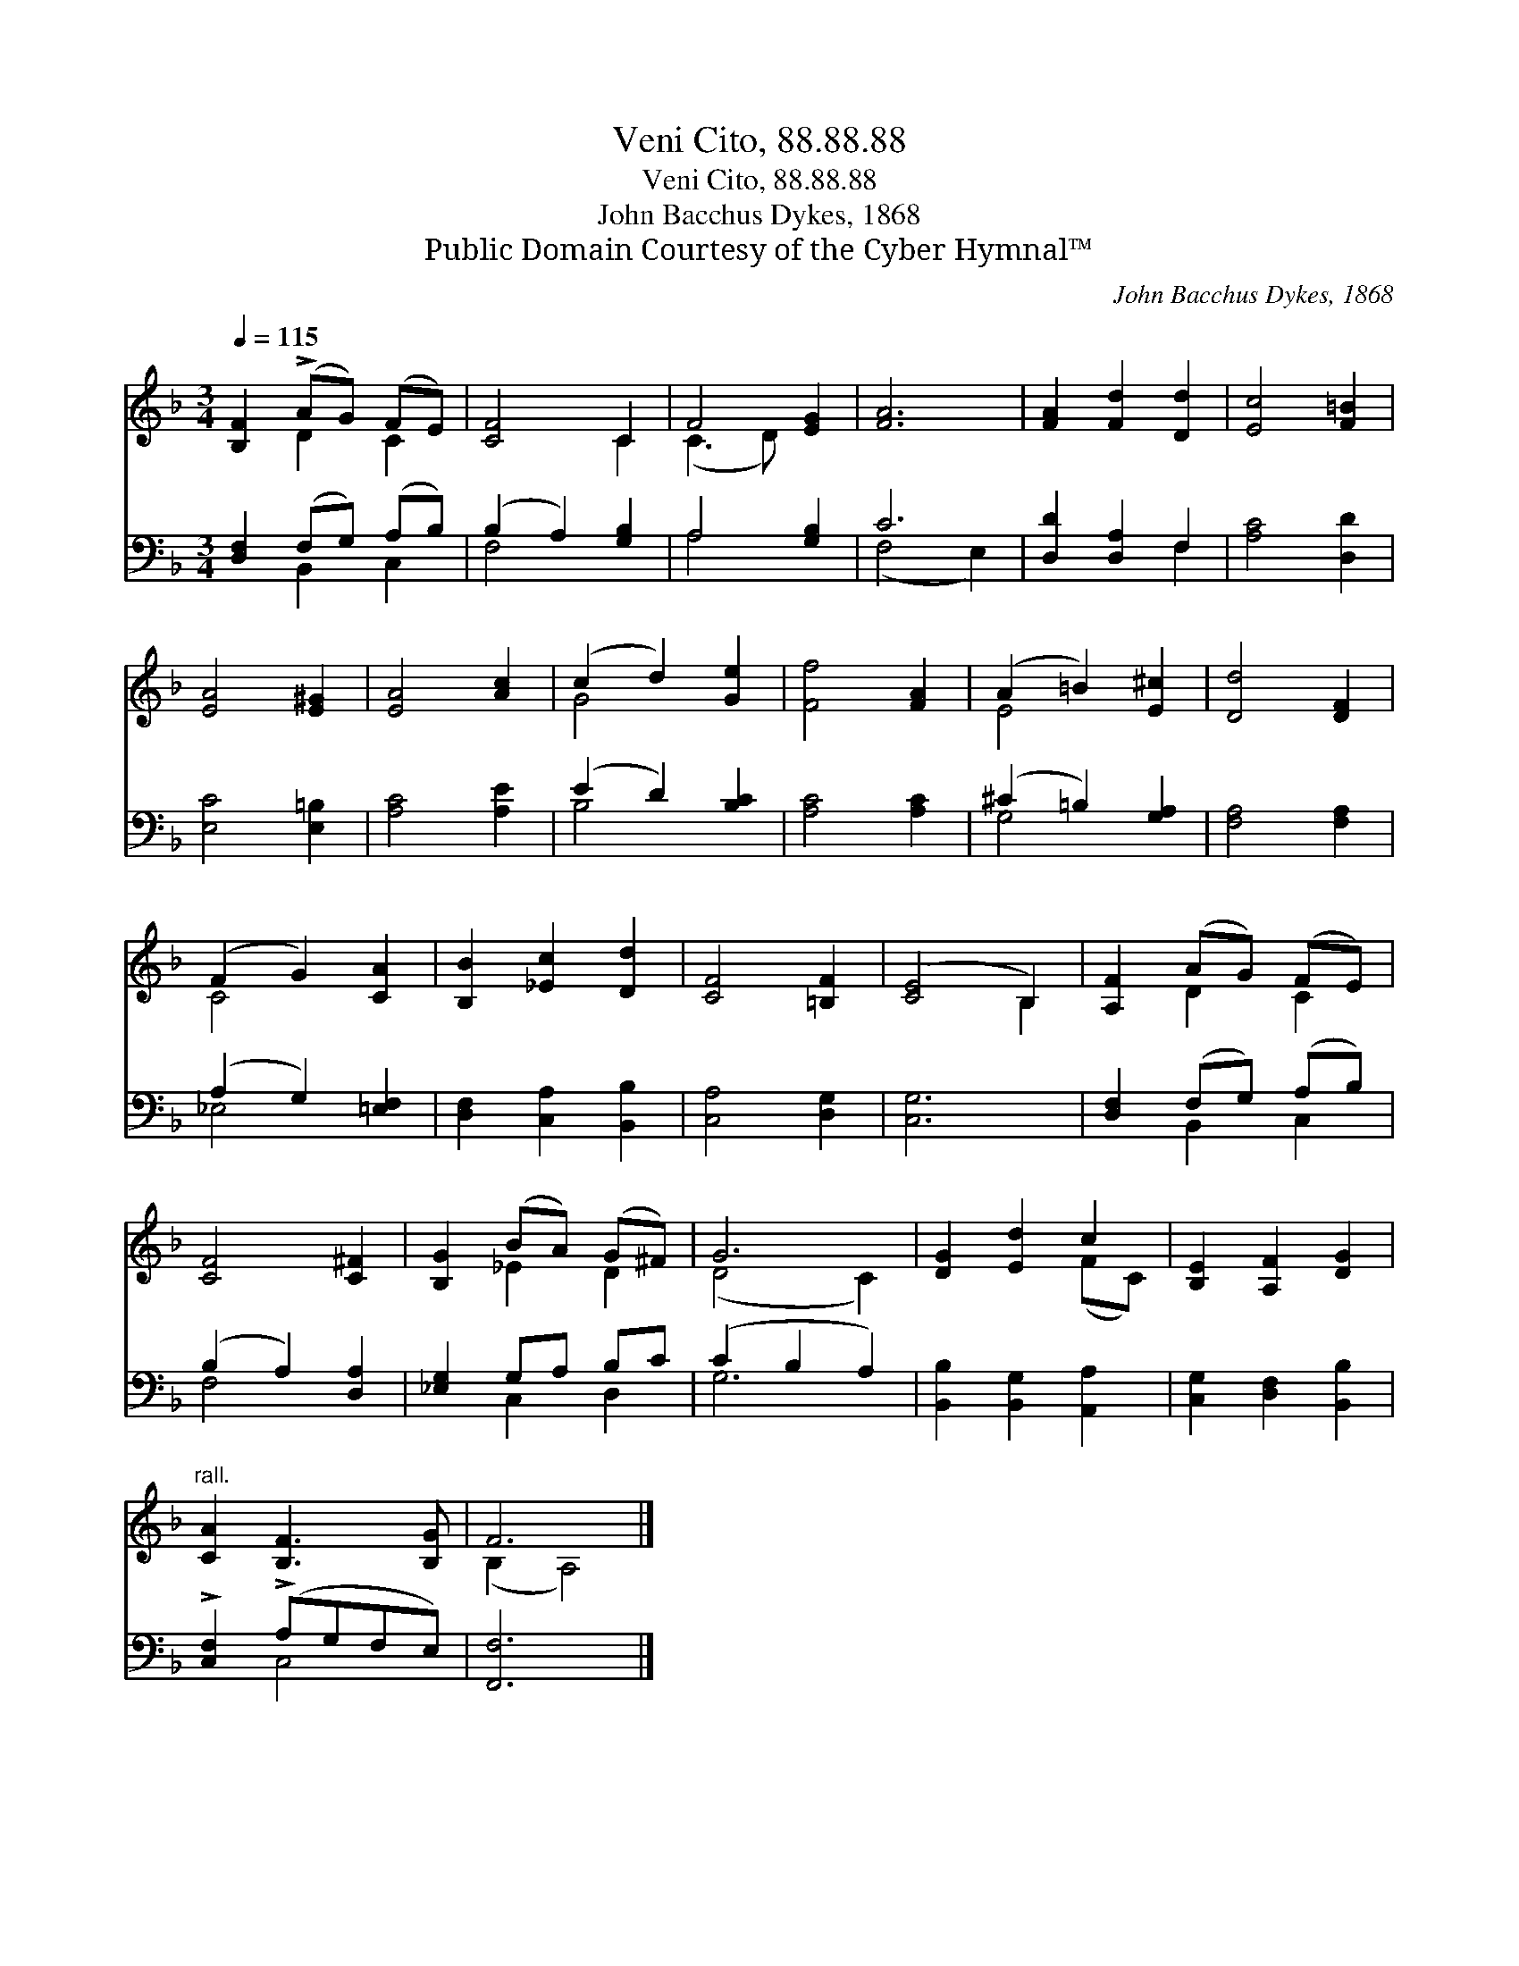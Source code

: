 X:1
T:Veni Cito, 88.88.88
T:Veni Cito, 88.88.88
T:John Bacchus Dykes, 1868
T:Public Domain Courtesy of the Cyber Hymnal™
C:John Bacchus Dykes, 1868
Z:Public Domain
Z:Courtesy of the Cyber Hymnal™
%%score ( 1 2 ) ( 3 4 )
L:1/8
Q:1/4=115
M:3/4
K:F
V:1 treble 
V:2 treble 
V:3 bass 
V:4 bass 
V:1
 [B,F]2 (!>!AG) (FE) | [CF]4 C2 | F4 [EG]2 | [FA]6 | [FA]2 [Fd]2 [Dd]2 | [Ec]4 [F=B]2 | %6
 [EA]4 [E^G]2 | [EA]4 [Ac]2 | (c2 d2) [Ge]2 | [Ff]4 [FA]2 | (A2 =B2) [E^c]2 | [Dd]4 [DF]2 | %12
 (F2 G2) [CA]2 | [B,B]2 [_Ec]2 [Dd]2 | [CF]4 [=B,F]2 | ([CE]4 B,2) | [A,F]2 (AG) (FE) | %17
 [CF]4 [C^F]2 | [B,G]2 (BA) (G^F) | G6 | [DG]2 [Ed]2 c2 | [B,E]2 [A,F]2 [DG]2 | %22
"^rall." [CA]2 [B,F]3 [B,G] | F6 |] %24
V:2
 x2 D2 C2 | x4 C2 | (C3 D) x2 | x6 | x6 | x6 | x6 | x6 | G4 x2 | x6 | E4 x2 | x6 | C4 x2 | x6 | %14
 x6 | x4 B,2 | x2 D2 C2 | x6 | x2 _E2 D2 | (D4 C2) | x4 (FC) | x6 | x6 | (B,2 A,4) |] %24
V:3
 [D,F,]2 (F,G,) (A,B,) | (B,2 A,2) [G,B,]2 | A,4 [G,B,]2 | C6 | [D,D]2 [D,A,]2 F,2 | %5
 [A,C]4 [D,D]2 | [E,C]4 [E,=B,]2 | [A,C]4 [A,E]2 | (E2 D2) [B,C]2 | [A,C]4 [A,C]2 | %10
 (^C2 =B,2) [G,A,]2 | [F,A,]4 [F,A,]2 | (A,2 G,2) [=E,F,]2 | [D,F,]2 [C,A,]2 [B,,B,]2 | %14
 [C,A,]4 [D,G,]2 | [C,G,]6 | [D,F,]2 (F,G,) (A,B,) | (B,2 A,2) [D,A,]2 | [_E,G,]2 G,A, B,C | %19
 (C2 B,2 A,2) | [B,,B,]2 [B,,G,]2 [A,,A,]2 | [C,G,]2 [D,F,]2 [B,,B,]2 | !>![C,F,]2 (!>!A,G,F,E,) | %23
 [F,,F,]6 |] %24
V:4
 x2 B,,2 C,2 | F,4 x2 | A,4 x2 | (F,4 E,2) | x4 F,2 | x6 | x6 | x6 | B,4 x2 | x6 | G,4 x2 | x6 | %12
 _E,4 x2 | x6 | x6 | x6 | x2 B,,2 C,2 | F,4 x2 | x2 C,2 D,2 | G,6 | x6 | x6 | x2 C,4 | x6 |] %24

